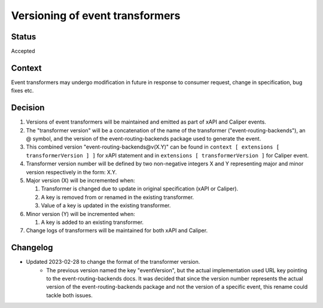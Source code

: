 Versioning of event transformers
================================

Status
------

Accepted

Context
-------

Event transformers may undergo modification in future in response to consumer request, change in specification, bug fixes etc.

Decision
--------
#. Versions of event transformers will be maintained and emitted as part of xAPI and Caliper events.

#. The "transformer version" will be a concatenation of the name of the transformer ("event-routing-backends"), an @ symbol, and the version of the event-routing-backends package used to generate the event.

#. This combined version "event-routing-backends@v(X.Y)" can be found in ``context [ extensions [ transformerVersion ] ]`` for xAPI statement and in ``extensions [ transformerVersion ]`` for Caliper event.

#. Transformer version number will be defined by two non-negative integers X and Y representing major and minor version respectively in the form: X.Y.

#. Major version (X) will be incremented when:

   #. Transformer is changed due to update in original specification (xAPI or Caliper).

   #. A key is removed from or renamed in the existing transformer.

   #. Value of a key is updated in the existing transformer.

#. Minor version (Y) will be incremented when:

   #. A key is added to an existing transformer.

#. Change logs of transformers will be maintained for both xAPI and Caliper.

Changelog
---------
- Updated 2023-02-28 to change the format of the transformer version.
   - The previous version named the key "eventVersion", but the actual implementation used URL key pointing to the event-routing-backends docs. It was decided that since the version number represents the actual version of the event-routing-backends package and not the version of a specific event, this rename could tackle both issues.
